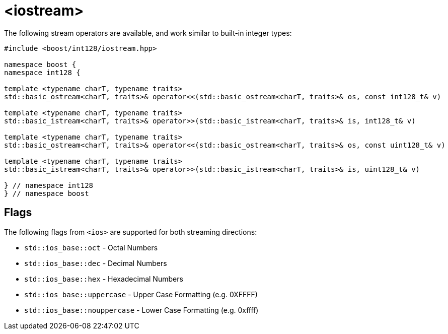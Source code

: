 ////
Copyright 2025 Matt Borland
Distributed under the Boost Software License, Version 1.0.
https://www.boost.org/LICENSE_1_0.txt
////

[#stream]
= <iostream>
:idprefix: stream_

The following stream operators are available, and work similar to built-in integer types:

[source, c++]
----

#include <boost/int128/iostream.hpp>

namespace boost {
namespace int128 {

template <typename charT, typename traits>
std::basic_ostream<charT, traits>& operator<<(std::basic_ostream<charT, traits>& os, const int128_t& v)

template <typename charT, typename traits>
std::basic_istream<charT, traits>& operator>>(std::basic_istream<charT, traits>& is, int128_t& v)

template <typename charT, typename traits>
std::basic_ostream<charT, traits>& operator<<(std::basic_ostream<charT, traits>& os, const uint128_t& v)

template <typename charT, typename traits>
std::basic_istream<charT, traits>& operator>>(std::basic_istream<charT, traits>& is, uint128_t& v)

} // namespace int128
} // namespace boost

----

== Flags

[#ios]
The following flags from `<ios>` are supported for both streaming directions:

- `std::ios_base::oct` - Octal Numbers
- `std::ios_base::dec` - Decimal Numbers
- `std::ios_base::hex` - Hexadecimal Numbers
- `std::ios_base::uppercase` - Upper Case Formatting (e.g. 0XFFFF)
- `std::ios_base::nouppercase` - Lower Case Formatting (e.g. 0xffff)
